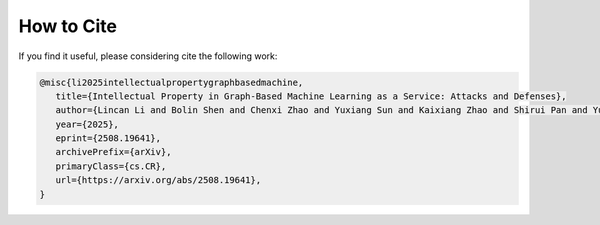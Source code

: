 How to Cite
===========
If you find it useful, please considering cite the following work:

.. code-block:: bibtex

   @misc{li2025intellectualpropertygraphbasedmachine,
      title={Intellectual Property in Graph-Based Machine Learning as a Service: Attacks and Defenses},
      author={Lincan Li and Bolin Shen and Chenxi Zhao and Yuxiang Sun and Kaixiang Zhao and Shirui Pan and Yushun Dong},
      year={2025},
      eprint={2508.19641},
      archivePrefix={arXiv},
      primaryClass={cs.CR},
      url={https://arxiv.org/abs/2508.19641},
   }

